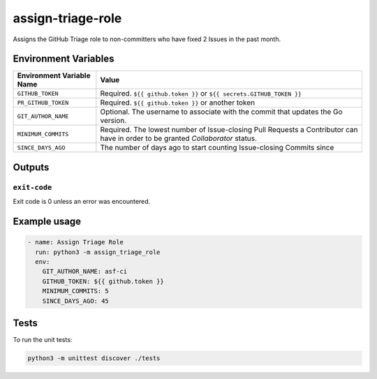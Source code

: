 ..
..
.. Licensed under the Apache License, Version 2.0 (the "License");
.. you may not use this file except in compliance with the License.
.. You may obtain a copy of the License at
..
..     http://www.apache.org/licenses/LICENSE-2.0
..
.. Unless required by applicable law or agreed to in writing, software
.. distributed under the License is distributed on an "AS IS" BASIS,
.. WITHOUT WARRANTIES OR CONDITIONS OF ANY KIND, either express or implied.
.. See the License for the specific language governing permissions and
.. limitations under the License.
..

******************
assign-triage-role
******************

Assigns the GitHub Triage role to non-committers who have fixed 2 Issues in the past month.

Environment Variables
=====================

+----------------------------+----------------------------------------------------------------------------------+
| Environment Variable Name  | Value                                                                            |
+============================+==================================================================================+
| ``GITHUB_TOKEN``           | Required. ``${{ github.token }}`` or ``${{ secrets.GITHUB_TOKEN }}``             |
+----------------------------+----------------------------------------------------------------------------------+
| ``PR_GITHUB_TOKEN``        | Required. ``${{ github.token }}`` or another token                               |
+----------------------------+----------------------------------------------------------------------------------+
| ``GIT_AUTHOR_NAME``        | Optional. The username to associate with the commit that updates the Go version. |
+----------------------------+----------------------------------------------------------------------------------+
| ``MINIMUM_COMMITS``        | Required. The lowest number of Issue-closing Pull Requests a Contributor can     |
|                            | have in order to be granted *Collaborator* status.                               |
+----------------------------+----------------------------------------------------------------------------------+
| ``SINCE_DAYS_AGO``         | The number of days ago to start counting Issue-closing Commits since             |
+----------------------------+----------------------------------------------------------------------------------+

Outputs
=======

``exit-code``
-------------

Exit code is 0 unless an error was encountered.

Example usage
=============

.. code-block:: yaml

	- name: Assign Triage Role
	  run: python3 -m assign_triage_role
	  env:
	    GIT_AUTHOR_NAME: asf-ci
	    GITHUB_TOKEN: ${{ github.token }}
	    MINIMUM_COMMITS: 5
	    SINCE_DAYS_AGO: 45

Tests
=====

To run the unit tests:

.. code-block:: shell

	python3 -m unittest discover ./tests
